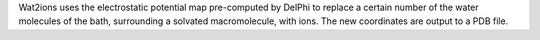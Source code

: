 .. title: Wat2ions
.. slug: wat2ions
.. date: 2013-03-04
.. tags: Molecular Dynamics, Utility
.. link: http://www.ks.uiuc.edu/Development/MDTools/wat2ions/
.. category: Free for academics
.. type: text academic
.. comments: 

Wat2ions uses the electrostatic potential map pre-computed by DelPhi to replace a certain number of the water molecules of the bath, surrounding a solvated macromolecule, with ions. The new coordinates are output to a PDB file.
